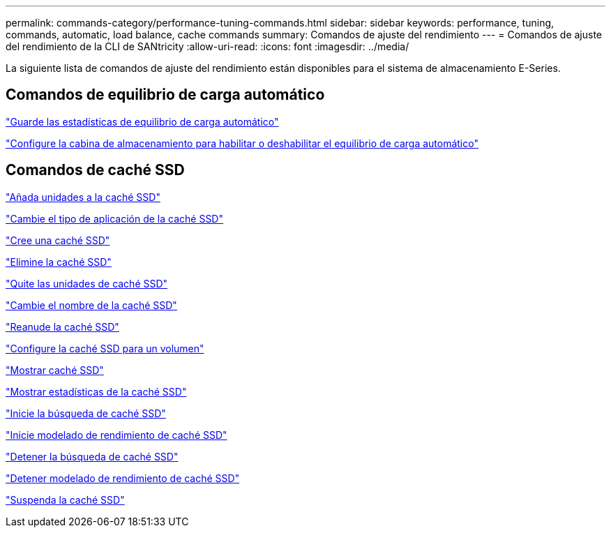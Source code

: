 ---
permalink: commands-category/performance-tuning-commands.html 
sidebar: sidebar 
keywords: performance, tuning, commands, automatic, load balance, cache commands 
summary: Comandos de ajuste del rendimiento 
---
= Comandos de ajuste del rendimiento de la CLI de SANtricity
:allow-uri-read: 
:icons: font
:imagesdir: ../media/


[role="lead"]
La siguiente lista de comandos de ajuste del rendimiento están disponibles para el sistema de almacenamiento E-Series.



== Comandos de equilibrio de carga automático

link:../commands-a-z/save-storagearray-autoloadbalancestatistics-file.html["Guarde las estadísticas de equilibrio de carga automático"]

link:../commands-a-z/set-storagearray-autoloadbalancingenable.html["Configure la cabina de almacenamiento para habilitar o deshabilitar el equilibrio de carga automático"]



== Comandos de caché SSD

link:../commands-a-z/add-drives-to-ssd-cache.html["Añada unidades a la caché SSD"]

link:../commands-a-z/change-ssd-cache-application-type.html["Cambie el tipo de aplicación de la caché SSD"]

link:../commands-a-z/create-ssdcache.html["Cree una caché SSD"]

link:../commands-a-z/delete-ssdcache.html["Elimine la caché SSD"]

link:../commands-a-z/remove-drives-from-ssd-cache.html["Quite las unidades de caché SSD"]

link:../commands-a-z/rename-ssd-cache.html["Cambie el nombre de la caché SSD"]

link:../commands-a-z/resume-ssdcache.html["Reanude la caché SSD"]

link:../commands-a-z/set-volume-ssdcacheenabled.html["Configure la caché SSD para un volumen"]

link:../commands-a-z/show-ssd-cache.html["Mostrar caché SSD"]

link:../commands-a-z/show-ssd-cache-statistics.html["Mostrar estadísticas de la caché SSD"]

link:../commands-a-z/start-ssdcache-locate.html["Inicie la búsqueda de caché SSD"]

link:../commands-a-z/start-ssdcache-performancemodeling.html["Inicie modelado de rendimiento de caché SSD"]

link:../commands-a-z/stop-ssdcache-locate.html["Detener la búsqueda de caché SSD"]

link:../commands-a-z/stop-ssdcache-performancemodeling.html["Detener modelado de rendimiento de caché SSD"]

link:../commands-a-z/suspend-ssdcache.html["Suspenda la caché SSD"]
